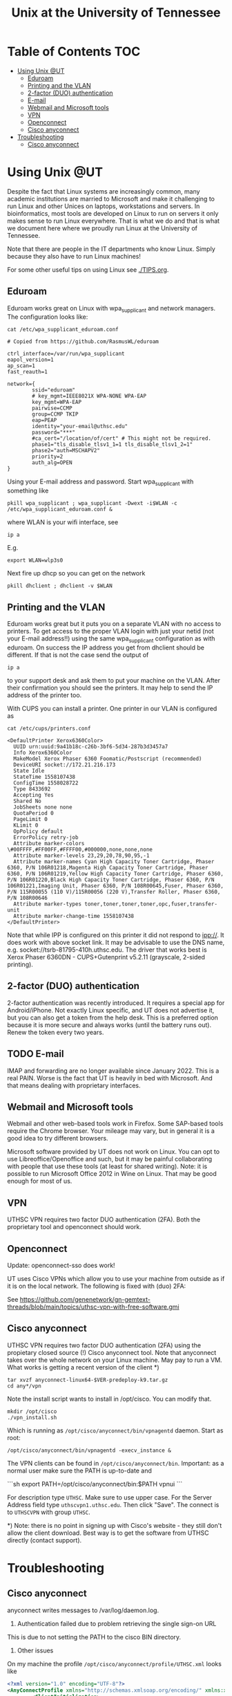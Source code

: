 #+TITLE: Unix at the University of Tennessee

* Table of Contents                                                     :TOC:
 - [[#using-unix-ut][Using Unix @UT]]
   - [[#eduroam][Eduroam]]
   - [[#printing-and-the-vlan][Printing and the VLAN]]
   - [[#2-factor-duo-authentication][2-factor (DUO) authentication]]
   - [[#e-mail][E-mail]]
   - [[#webmail-and-microsoft-tools][Webmail and Microsoft tools]]
   - [[#vpn][VPN]]
   - [[#openconnect][Openconnect]]
   - [[#cisco-anyconnect][Cisco anyconnect]]
 - [[#troubleshooting][Troubleshooting]]
   - [[#cisco-anyconnect][Cisco anyconnect]]

* Using Unix @UT

Despite the fact that Linux systems are increasingly common, many
academic institutions are married to Microsoft and make it challenging
to run Linux and other Unices on laptops, workstations and servers. In
bioinformatics, most tools are developed on Linux to run on servers it
only makes sense to run Linux everywhere. That is what we do and that
is what we document here where we proudly run Linux at the University
of Tennessee.

Note that there are people in the IT departments who know Linux. Simply
because they also have to run Linux machines!

For some other useful tips on using Linux see [[./TIPS.org]].

** Eduroam

Eduroam works great on Linux with wpa_supplicant and network managers.
The configuration looks like:

: cat /etc/wpa_supplicant_eduroam.conf

#+BEGIN_SRC
# Copied from https://github.com/RasmusWL/eduroam

ctrl_interface=/var/run/wpa_supplicant
eapol_version=1
ap_scan=1
fast_reauth=1

network={
        ssid="eduroam"
        # key_mgmt=IEEE8021X WPA-NONE WPA-EAP
        key_mgmt=WPA-EAP
        pairwise=CCMP
        group=CCMP TKIP
        eap=PEAP
        identity="your-email@uthsc.edu"
        password="***"
        #ca_cert="/location/of/cert" # This might not be required.
        phase1="tls_disable_tlsv1_1=1 tls_disable_tlsv1_2=1"
        phase2="auth=MSCHAPV2"
        priority=2
        auth_alg=OPEN
}
#+END_SRC

Using your E-mail address and password. Start wpa_supplicant with something like

: pkill wpa_supplicant ; wpa_supplicant -Dwext -i$WLAN -c /etc/wpa_supplicant_eduroam.conf &

where WLAN is your wifi interface, see

: ip a

E.g.

: export WLAN=wlp3s0

Next fire up dhcp so you can get on the network

: pkill dhclient ; dhclient -v $WLAN

** Printing and the VLAN

Eduroam works great but it puts you on a separate VLAN with no access
to printers. To get access to the proper VLAN login with just your
netid (not your E-mail address!!) using the same wpa_supplicant
configuration as with eduroam. On success the IP address you get from
dhclient should be different. If that is not the case send the output
of

: ip a

to your support desk and ask them to put your machine on the
VLAN. After their confirmation you should see the printers. It may
help to send the IP address of the printer too.

With CUPS you can install a printer. One printer in our VLAN is
configured as

: cat /etc/cups/printers.conf

#+BEGIN_SRC
<DefaultPrinter Xerox6360Color>
  UUID urn:uuid:9a41b18c-c26b-3bf6-5d34-287b3d3457a7
  Info Xerox6360Color
  MakeModel Xerox Phaser 6360 Foomatic/Postscript (recommended)
  DeviceURI socket://172.21.216.173
  State Idle
  StateTime 1558107438
  ConfigTime 1558028722
  Type 8433692
  Accepting Yes
  Shared No
  JobSheets none none
  QuotaPeriod 0
  PageLimit 0
  KLimit 0
  OpPolicy default
  ErrorPolicy retry-job
  Attribute marker-colors \#00FFFF,#FF00FF,#FFFF00,#000000,none,none,none
  Attribute marker-levels 23,29,20,78,90,95,-1
  Attribute marker-names Cyan High Capacity Toner Cartridge, Phaser 6360, P/N 106R01218,Magenta High Capacity Toner Cartridge, Phaser 6360, P/N 106R01219,Yellow High Capacity Toner Cartridge, Phaser 6360, P/N 106R01220,Black High Capacity Toner Cartridge, Phaser 6360, P/N 106R01221,Imaging Unit, Phaser 6360, P/N 108R00645,Fuser, Phaser 6360, P/N 115R00055 (110 V)/115R00056 (220 V),Transfer Roller, Phaser 6360, P/N 108R00646
  Attribute marker-types toner,toner,toner,toner,opc,fuser,transfer-unit
  Attribute marker-change-time 1558107438
</DefaultPrinter>
#+END_SRC

Note that while IPP is configured on this printer it did not
respond to ipp://. It does work with above socket link. It may be advisable to use
the DNS name, e.g. socket://tsrb-81795-410h.uthsc.edu. The driver that works best
is Xerox Phaser 6360DN - CUPS+Gutenprint v5.2.11 (grayscale, 2-sided printing).

** 2-factor (DUO) authentication

2-factor authentication was recently introduced. It requires a special
app for Android/iPhone. Not exactly Linux specific, and UT does not
advertise it, but you can also get a token from the help desk. This is
a preferred option because it is more secure and always works (until
the battery runs out). Renew the token every two years.

** TODO E-mail

IMAP and forwarding are no longer available since January 2022. This
is a real PAIN. Worse is the fact that UT is heavily in bed with
Microsoft. And that means dealing with proprietary interfaces.

** Webmail and Microsoft tools

Webmail and other web-based tools work in Firefox. Some SAP-based
tools require the Chrome browser. Your mileage may vary, but in
general it is a good idea to try different browsers.

Microsoft software provided by UT does not work on Linux. You can opt
to use Libreoffice/Openoffice and such, but it may be painful
collaborating with people that use these tools (at least for shared
writing). Note: it is possible to run Microsoft Office 2012 in Wine on
Linux. That may be good enough for most of us.

** VPN

UTHSC VPN requires two factor DUO authentication (2FA). Both the proprietary tool and openconnect should work.

** Openconnect

Update: openconnect-sso does work!

UT uses Cisco VPNs which allow you to use your machine from outside as
if it is on the local network. The following is fixed with (duo) 2FA:

See https://github.com/genenetwork/gn-gemtext-threads/blob/main/topics/uthsc-vpn-with-free-software.gmi

** Cisco anyconnect

UTHSC VPN requires two factor DUO authentication (2FA) using the
propietary closed source (!) Cisco anyconnect tool. Note that anyconnect takes over the whole network on your Linux machine. May pay to run a VM. What works is
getting a recent version of the client *)

: tar xvzf anyconnect-linux64-$VER-predeploy-k9.tar.gz
: cd any*/vpn

Note the install script wants to install in /opt/cisco. You can modify that.

: mkdir /opt/cisco
: ./vpn_install.sh

Which is running as ~/opt/cisco/anyconnect/bin/vpnagentd~ daemon. Start
as root:

: /opt/cisco/anyconnect/bin/vpnagentd -execv_instance &

The VPN clients can be found in
=/opt/cisco/anyconnect/bin=. Important: as a normal user make sure the
PATH is up-to-date and

```sh
export PATH=/opt/cisco/anyconnect/bin:$PATH
vpnui
```

For description type ~UTHSC~.  Make sure to use upper case.  For the
Server Address field type =uthscvpn1.uthsc.edu=.  Then click "Save".
The connect is to ~UTHSCVPN~ with group ~UTHSC~.


*) Note: there is no point in signing up with Cisco's website - they
still don't allow the client download. Best way is to get the software
from UTHSC directly (contact support).

* Troubleshooting

** Cisco anyconnect

anyconnect writes messages to /var/log/daemon.log.

1. Authentication failed due to problem retrieving the single sign-on URL

This is due to not setting the PATH to the cisco BIN directory.

2. Other issues

On my machine the profile =/opt/cisco/anyconnect/profile/UTHSC.xml=
looks like

#+begin_src xml
<?xml version="1.0" encoding="UTF-8"?>
<AnyConnectProfile xmlns="http://schemas.xmlsoap.org/encoding/" xmlns:xsi="http://www.w3.org/2001/XMLSchema-instance" xsi:schemaLocation="http://schemas.xmlsoap.org/encoding/ AnyConnectProfile.xsd">
        <ClientInitialization>
                <UseStartBeforeLogon UserControllable="true">true</UseStartBeforeLogon>
                <AutomaticCertSelection UserControllable="true">false</AutomaticCertSelection>
                <ShowPreConnectMessage>true</ShowPreConnectMessage>
                <CertificateStore>All</CertificateStore>
                <CertificateStoreMac>All</CertificateStoreMac>
                <CertificateStoreOverride>false</CertificateStoreOverride>
                <ProxySettings>Native</ProxySettings>
                <AllowLocalProxyConnections>true</AllowLocalProxyConnections>
                <AuthenticationTimeout>12</AuthenticationTimeout>
                <AutoConnectOnStart UserControllable="true">false</AutoConnectOnStart>
                <MinimizeOnConnect UserControllable="true">false</MinimizeOnConnect>
                <LocalLanAccess UserControllable="true">true</LocalLanAccess>
                <DisableCaptivePortalDetection UserControllable="false">false</DisableCaptivePortalDetection>
                <ClearSmartcardPin UserControllable="true">true</ClearSmartcardPin>
                <IPProtocolSupport>IPv4</IPProtocolSupport>
                <AutoReconnect UserControllable="false">true
                        <AutoReconnectBehavior UserControllable="false">ReconnectAfterResume</AutoReconnectBehavior>
                </AutoReconnect>
                <AutoUpdate UserControllable="false">true</AutoUpdate>
                <RSASecurIDIntegration UserControllable="false">Automatic</RSASecurIDIntegration>
                <WindowsLogonEnforcement>SingleLocalLogon</WindowsLogonEnforcement>
                <WindowsVPNEstablishment>LocalUsersOnly</WindowsVPNEstablishment>
                <AutomaticVPNPolicy>false</AutomaticVPNPolicy>
                <PPPExclusion UserControllable="false">Disable
                        <PPPExclusionServerIP UserControllable="false"></PPPExclusionServerIP>
                </PPPExclusion>
                <EnableScripting UserControllable="false">false</EnableScripting>
                <EnableAutomaticServerSelection UserControllable="false">false
                        <AutoServerSelectionImprovement>20</AutoServerSelectionImprovement>
                        <AutoServerSelectionSuspendTime>4</AutoServerSelectionSuspendTime>
                </EnableAutomaticServerSelection>
                <RetainVpnOnLogoff>false
                </RetainVpnOnLogoff>
                <AllowManualHostInput>true</AllowManualHostInput>
        </ClientInitialization>
        <ServerList>
                <HostEntry>
                        <HostName>UTHSCVPN</HostName>
                        <HostAddress>UTHSCVPN1.UTHSC.EDU</HostAddress>
                        <BackupServerList>
                                <HostAddress>UTHSCVPN2.UTHSC.EDU</HostAddress>
                        </BackupServerList>
                </HostEntry>
        </ServerList>
</AnyConnectProfile>
#+end_src

and the policy file is standard

#+begin_src xml
<?xml version="1.0" encoding="UTF-8"?>
<AnyConnectLocalPolicy xmlns="http://schemas.xmlsoap.org/encoding/" xmlns:xsi="http://www.w3.org/2001/XMLSchema-instance" xsi:schemaLocation="http://schemas.xmlsoap.org/encoding/ AnyConnectLocalPolicy.xsd" acversion="4.9.00086">
<BypassDownloader>false</BypassDownloader>
<ExcludeFirefoxNSSCertStore>false</ExcludeFirefoxNSSCertStore>
<ExcludeMacNativeCertStore>false</ExcludeMacNativeCertStore>
<ExcludePemFileCertStore>false</ExcludePemFileCertStore>
<ExcludeWinNativeCertStore>false</ExcludeWinNativeCertStore>
<FipsMode>false</FipsMode>
<RestrictPreferenceCaching>false</RestrictPreferenceCaching>
<RestrictTunnelProtocols>false</RestrictTunnelProtocols>
<RestrictWebLaunch>false</RestrictWebLaunch>
<StrictCertificateTrust>false</StrictCertificateTrust>
<UpdatePolicy>
<AllowComplianceModuleUpdatesFromAnyServer>true</AllowComplianceModuleUpdatesFromAnyServer>
<AllowISEProfileUpdatesFromAnyServer>true</AllowISEProfileUpdatesFromAnyServer>
<AllowManagementVPNProfileUpdatesFromAnyServer>true</AllowManagementVPNProfileUpdatesFromAnyServer>
<AllowServiceProfileUpdatesFromAnyServer>true</AllowServiceProfileUpdatesFromAnyServer>
<AllowSoftwareUpdatesFromAnyServer>true</AllowSoftwareUpdatesFromAnyServer>
<AllowVPNProfileUpdatesFromAnyServer>true</AllowVPNProfileUpdatesFromAnyServer></UpdatePolicy>
</AnyConnectLocalPolicy>

#+end_src
